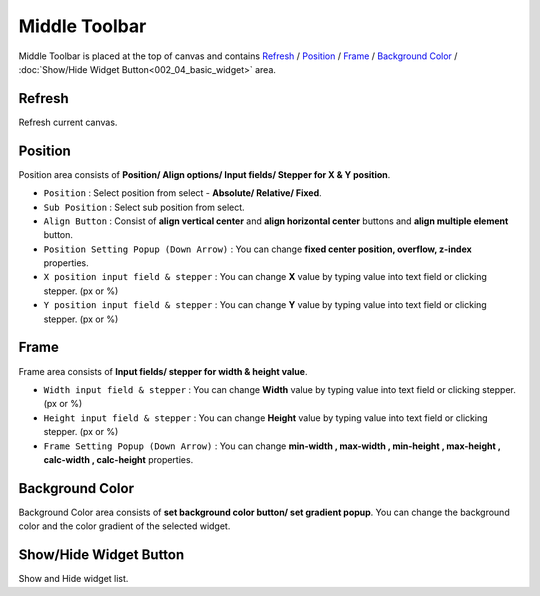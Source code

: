 Middle Toolbar
==============

.. thumbnail:: resource/capture_window/mid_toolbar.png

Middle Toolbar is placed at the top of canvas and contains `Refresh`_ / `Position`_ / `Frame`_ / `Background Color`_ / :doc:`Show/Hide Widget Button<002_04_basic_widget>` area.



Refresh
-----------------

Refresh current canvas.



Position
---------------------

Position area consists of **Position/ Align options/ Input fields/ Stepper for X & Y position**.


* ``Position`` : Select position from select - **Absolute/ Relative/ Fixed**.
* ``Sub Position`` : Select sub position from select.
* ``Align Button`` : Consist of **align vertical center** and **align horizontal center** buttons and **align multiple element** button.
* ``Position Setting Popup (Down Arrow)`` : You can change **fixed center position, overflow, z-index** properties.
* ``X position input field & stepper`` : You can change **X** value by typing value into text field or clicking stepper. (px or %)
* ``Y position input field & stepper`` : You can change **Y** value by typing value into text field or clicking stepper. (px or %)



Frame
------------------------

Frame area consists of **Input fields/ stepper for width & height value**.

* ``Width input field & stepper`` : You can change **Width** value by typing value into text field or clicking stepper. (px or %)
* ``Height input field & stepper`` : You can change **Height** value by typing value into text field or clicking stepper. (px or %)
* ``Frame Setting Popup (Down Arrow)`` : You can change **min-width , max-width , min-height , max-height , calc-width , calc-height** properties.



Background Color
----------------------------------

Background Color area consists of **set background color button/ set gradient popup**. You can change the background color and the color gradient of the selected widget.



Show/Hide Widget Button
------------------------

Show and Hide widget list.

